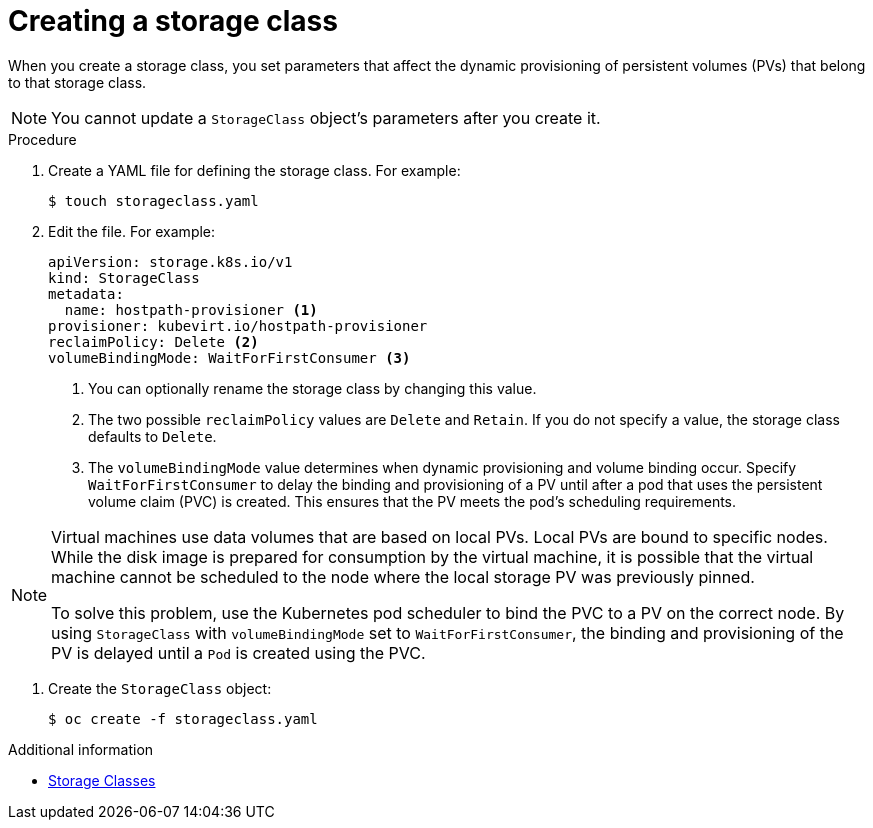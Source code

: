 // Module included in the following assemblies:
//
// * virt/virtual_machines/virtual_disks/virt-configuring-local-storage-for-vms.adoc

[id="virt-creating-storage-class_{context}"]
= Creating a storage class

When you create a storage class, you set parameters that affect the
dynamic provisioning of persistent volumes (PVs) that belong to that storage class. +
[NOTE]
====
You cannot update a `StorageClass` object's parameters after you create it.
====

.Procedure

. Create a YAML file for defining the storage class. For example:
+
[source,terminal]
----
$ touch storageclass.yaml
----

. Edit the file. For example:
+
[source,yaml]
----
apiVersion: storage.k8s.io/v1
kind: StorageClass
metadata:
  name: hostpath-provisioner <1>
provisioner: kubevirt.io/hostpath-provisioner
reclaimPolicy: Delete <2>
volumeBindingMode: WaitForFirstConsumer <3>
----
<1> You can optionally rename the storage class by changing this value.
<2> The two possible `reclaimPolicy` values are `Delete` and `Retain`. If you
do not specify a value, the storage class defaults to `Delete`.
<3> The `volumeBindingMode` value determines when dynamic provisioning and volume
binding occur. Specify `WaitForFirstConsumer` to delay the binding and provisioning
of a PV until after a pod that uses the persistent volume claim (PVC)
is created. This ensures that the PV meets the pod's scheduling requirements.

[NOTE]
====
Virtual machines use data volumes that are based on local PVs. Local PVs are bound to specific nodes. While the disk image is prepared for consumption by the virtual machine, it is possible that the virtual machine cannot be scheduled to the node where the local storage PV was previously pinned.

To solve this problem, use the Kubernetes pod scheduler to bind the PVC to a PV on the correct node. By using `StorageClass` with `volumeBindingMode` set to `WaitForFirstConsumer`, the binding and provisioning of the PV is delayed until a `Pod` is created using the PVC.
====

. Create the `StorageClass` object:
+
[source,terminal]
----
$ oc create -f storageclass.yaml
----

.Additional information

* link:https://kubernetes.io/docs/concepts/storage/storage-classes/[Storage Classes]
